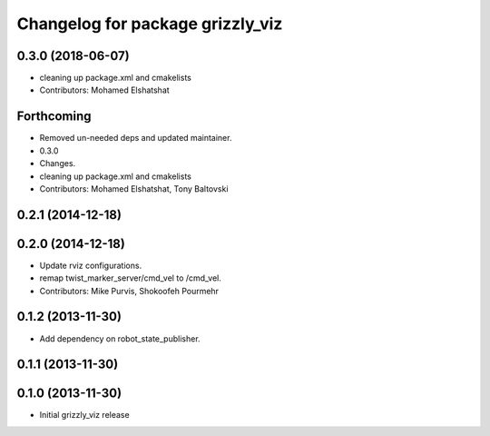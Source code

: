 ^^^^^^^^^^^^^^^^^^^^^^^^^^^^^^^^^
Changelog for package grizzly_viz
^^^^^^^^^^^^^^^^^^^^^^^^^^^^^^^^^

0.3.0 (2018-06-07)
------------------
* cleaning up package.xml and cmakelists
* Contributors: Mohamed Elshatshat

Forthcoming
-----------
* Removed un-needed deps and updated maintainer.
* 0.3.0
* Changes.
* cleaning up package.xml and cmakelists
* Contributors: Mohamed Elshatshat, Tony Baltovski

0.2.1 (2014-12-18)
------------------

0.2.0 (2014-12-18)
------------------
* Update rviz configurations.
* remap twist_marker_server/cmd_vel to /cmd_vel.
* Contributors: Mike Purvis, Shokoofeh Pourmehr

0.1.2 (2013-11-30)
------------------
* Add dependency on robot_state_publisher.

0.1.1 (2013-11-30)
------------------

0.1.0 (2013-11-30)
------------------
* Initial grizzly_viz release
